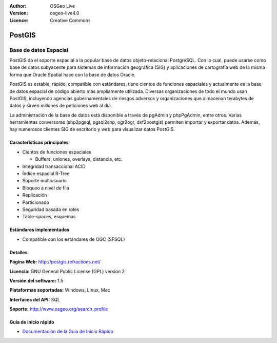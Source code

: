 .. Consejo para redactar:
  Los "consejos para redactar" describen el tipo de contenido que debería aparecer en la sección que aparece a continuación.
  El documento postgis_overview.rst se usa como ejemplo de referencia para otros overviews.
  En todos los otros overviews se deberían eliminar los "consejos para redactar" para que esos documentos
  sean más fáciles de traducir.

.. Consejo para redactar:
   Metadatos sobre este documento

:Author: OSGeo Live
:Version: osgeo-live4.0
:Licence: Creative Commons


.. Consejo para redactar:
   El siguiente elemento es un ancla HTML para enlazar con esta página 

.. _postigs-overview:

.. Consejo para redactar:
   Los logos del proyecto están almacenados en:
   https://svn.osgeo.org/osgeo/livedvd/gisvm/trunk/doc/images/project_logos/
   y se puede acceder a ellos en:
   ../../images/project_logos/<filename>

.. image:: ../../images/project_logos/logo-PostGIS.png
  :scale: 30 %
  :alt: project logo
  :align: right
  :target: http://postgis.refractions.net/

.. Consejo para redactar:
   Incluya un logo de OSGeo si el proyecto es un proyecto de OSGeo o si está en incubación.
   Hay una lista de los proyectos de OSGeo en esta página: http://www.osgeo.org/
   .. image:: images/logos/OSGeo_incubation.png
   .. image:: images/logos/OSGeo_project.png

.. image:: ../../images/logos/OSGeo_incubation.png
  :scale: 100 %
  :alt: OSGeo Project
  :align: right
  :target: http://www.osgeo.org/incubator/process/principles.html

.. Consejo para redactar: Nombre de la aplicación

PostGIS
=======

.. Consejo para redactar:
   Descripción de la categoría de la aplicación:

Base de datos Espacial
~~~~~~~~~~~~~~~~~~~~~~~~

.. Consejo para redactar:
   Se deben tratar cuestiones de los usuarios como "¿Qué hace la aplicación?",
   "¿Cuándo debería usarla?", "¿Por qué debería usar ésta y no otra aplicación?",
   "¿Qué grado de madurez y de uso tiene la aplicación?".
   No se debe mencionar el tema de la licencia ni del software libre en esta sección.
   El público objetivo son los profesionales SIG o los estudiantes que se inician en el software libre.
   * La primera oración debería explicar la aplicación.
   * Como generalmente el lector no estará familiarizado con el ámbito de uso de la aplicación, 
     las siguientes  líneas (1 o 2) deberían explicar su ámbito de uso. Ej. en el caso de GeoKettle,
     las siguientes líneas deberían explicar en qué consiste la Inteligencia de negocios geoespacial.
   * Los párrafos restantes (1 o 2) de esta sección del overview deberían proporcionar
     una descripción más amplia y las ventajas desde la perspectiva del usuario.

PostGIS da el soporte espacial a la popular base de datos objeto-relacional PostgreSQL. Con lo cual, puede usarse como base de datos subyacente para sistemas de información geográfica (SIG) y aplicaciones de cartografía web de la misma forma que Oracle Spatial hace con la base de datos Oracle.

PostGIS es estable, rápido, compatible con estándares, tiene cientos de funciones espaciales y actualmente es la base de datos espacial de código abierto más ampliamente utilizada. Diversas organizaciones de todo el mundo usan PostGIS, incluyendo agencias gubernamentales de riesgos adversos y organizaciones que almacenan terabytes de datos y sirven millones de peticiones web al día.

La administración de la base de datos está disponible a través de pgAdmin y phpPgAdmin, entre otros. Varias herramientas conversoras (shp2pgsql, pgsql2shp, ogr2ogr, dxf2postgis) permiten importar y exportar datos. Además, hay numerosos clientes SIG de escritorio y web para visualizar datos PostGIS.

.. Consejo para redactar:
   Incluye una imagen de la aplicación, generalmente una captura de pantalla 
   o un collage de capturas de pantalla.
   Guarda la imagen en image/<application>_<name>.gif . Ej.: udig_main_page.gif
   Las capturas de pantalla se deberían realizar a partir de una visualización de 1024x768.
   No debe aparecer el fondo de escritorio porque cambia con cada versión
   y se podrá datar.

.. image:: ../../images/screenshots/800x600/pgadmin.gif
  :scale: 55 %
  :alt: project logo
  :align: right

Características principales
---------------------------------

* Cientos de funciones espaciales
  
  * Buffers, uniones, overlays, distancia, etc.

* Integridad transaccional ACID 
* Índice espacial R-Tree
* Soporte multiusuario
* Bloqueo a nivel de fila
* Replicación
* Particionado
* Seguridad basada en roles
* Table-spaces, esquemas

Estándares implementados
--------------------------

.. Consejo para redactar: Lista de los estándares OGC o relacionados que son soportados.

* Compatible con los estándares de OGC (SFSQL)

Detalles
-----------

**Página Web:** http://postgis.refractions.net/

**Licencia:** GNU General Public License (GPL) version 2

**Versión del software:** 1.5

**Plataformas soportadas:** Windows, Linux, Mac

**Interfaces del API:** SQL

.. Consejo para redactar:
   Enlace a la página Web que inculye un listado de los detalles de soporte básico para la aplicación.
   Este listado debería incluir tanto contactos comerciales como de la comunidad.

**Soporte:** http://www.osgeo.org/search_profile


Guía de inicio rápido
---------------------------
    
* `Documentación de la Guía de Inicio Rápido <../quickstart/postgis_quickstart.html>`_
